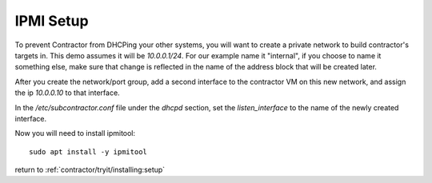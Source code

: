 .. highlight:: bash

IPMI Setup
----------

To prevent Contractor from DHCPing your other systems, you will want to create a private
network to build contractor's targets in.  This demo assumes it will be `10.0.0.1/24`.
For our example name it "internal", if you choose to name it something else, make sure
that change is reflected in the name of the address block that will be created later.

After you create the network/port group, add a second interface to the contractor VM on this
new network, and assign the ip `10.0.0.10` to that interface.

In the `/etc/subcontractor.conf` file under the `dhcpd` section, set
the `listen_interface` to the name of the newly created interface.

Now you will need to install ipmitool::

  sudo apt install -y ipmitool

return to :ref:`contractor/tryit/installing:setup`
